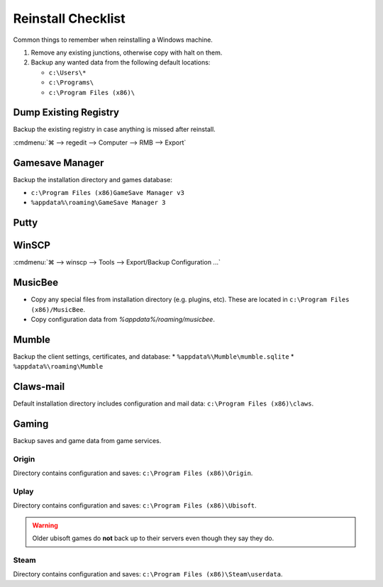 .. _w10-reinstall-checklist:

Reinstall Checklist
###################
Common things to remember when reinstalling a Windows machine.

#. Remove any existing junctions, otherwise copy with halt on them.
#. Backup any wanted data from the following default locations:

   * ``c:\Users\*``
   * ``c:\Programs\``
   * ``c:\Program Files (x86)\``

Dump Existing Registry
**********************
Backup the existing registry in case anything is missed after reinstall.

:cmdmenu:`⌘ --> regedit --> Computer --> RMB --> Export`

Gamesave Manager
****************
Backup the installation directory and games database:

* ``c:\Program Files (x86)GameSave Manager v3``
* ``%appdata%\roaming\GameSave Manager 3``

Putty
*****
.. code-block:: powershell
  :caption: Dump putty settings to reg file (powershell as admin).

  regedit /e '%userprofile%\Desktop\putty.reg' 'HKEY_CURRENT_USER\Software\SimonTatham'

WinSCP
******
:cmdmenu:`⌘ --> winscp --> Tools --> Export/Backup Configuration ...`

.. code-block:: powershell
  :caption: Dump winscp settings to reg file (powershell as admin).

  regedit /e '%userprofile%\Desktop\winscp.reg' 'HKEY_CURRENT_USER\Software\Martin Prikryl\WinSCP 2'

MusicBee
********
* Copy any special files from installation directory (e.g. plugins, etc). These
  are located in ``c:\Program Files (x86)/MusicBee``.
* Copy configuration data from `%appdata%/roaming/musicbee`.

Mumble
******
Backup the client settings, certificates, and database:
* ``%appdata%\Mumble\mumble.sqlite``
* ``%appdata%\roaming\Mumble``

.. code-block:: powershell
  :caption: Dump mumble client settings to reg file (powershell as admin).

  regedit /e '%userprofile%\Desktop\putty.reg' 'HKEY_CURRENT_USER\Software\Mumble\Mumble'

Claws-mail
**********
Default installation directory includes configuration and mail data:
``c:\Program Files (x86)\claws``.

Gaming
******
Backup saves and game data from game services.

Origin
======
Directory contains configuration and saves: ``c:\Program Files (x86)\Origin``.

Uplay
=====
Directory contains configuration and saves: ``c:\Program Files (x86)\Ubisoft``.

.. warning::
  Older ubisoft games do **not** back up to their servers even though they say
  they do.

Steam
=====
Directory contains configuration and saves:
``c:\Program Files (x86)\Steam\userdata``.
